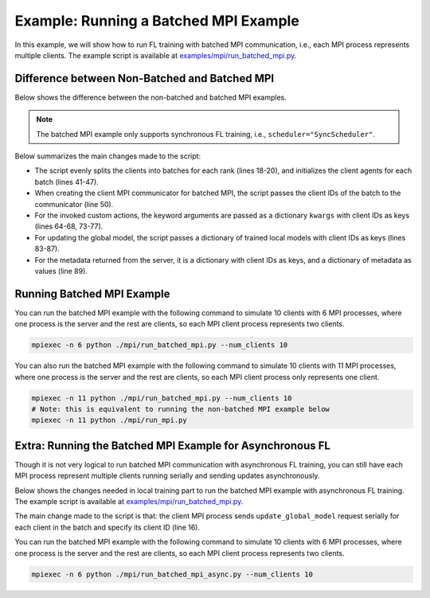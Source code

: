 Example: Running a Batched MPI Example
=======================================

In this example, we will show how to run FL training with batched MPI communication, i.e., each MPI process represents multiple clients. The example script is available at `examples/mpi/run_batched_mpi.py <https://github.com/APPFL/APPFL/blob/main/examples/mpi/run_batched_mpi.py>`_.

Difference between Non-Batched and Batched MPI
----------------------------------------------

Below shows the difference between the non-batched and batched MPI examples.

.. note::

    The batched MPI example only supports synchronous FL training, i.e., ``scheduler="SyncScheduler"``.

.. code-block:: diff
    :linenos:

    import argparse
    + import numpy as np
    from mpi4py import MPI
    from omegaconf import OmegaConf
    from appfl.agent import ClientAgent, ServerAgent
    from appfl.comm.mpi import MPIClientCommunicator, MPIServerCommunicator

    argparse = argparse.ArgumentParser()
    argparse.add_argument("--server_config", type=str, default="./resources/configs/mnist/server_fedavg.yaml")
    argparse.add_argument("--client_config", type=str, default="./resources/configs/mnist/client_1.yaml")
    + argparse.add_argument("--num_clients", type=int, default=10)
    args = argparse.parse_args()

    comm = MPI.COMM_WORLD
    rank = comm.Get_rank()
    size = comm.Get_size()
    - num_clients = size - 1
    + num_clients = max(args.num_clients, size - 1)
    + # Split the clients into batches for each rank
    + client_batch = [[int(num) for num in array] for array in np.array_split(np.arange(num_clients), size - 1)]

    if rank == 0:
        # Load and set the server configurations
        server_agent_config = OmegaConf.load(args.server_config)
        server_agent_config.server_configs.scheduler_kwargs.num_clients = num_clients
        if hasattr(server_agent_config.server_configs.aggregator_kwargs, "num_clients"):
            server_agent_config.server_configs.aggregator_kwargs.num_clients = num_clients
        # Create the server agent and communicator
        server_agent = ServerAgent(server_agent_config=server_agent_config)
        server_communicator = MPIServerCommunicator(comm, server_agent, logger=server_agent.logger)
        # Start the server to serve the clients
        server_communicator.serve()
    else:
        # Set client configurations and create client agent
    -   client_agent_config = OmegaConf.load(args.client_config)
    -   client_agent_config.train_configs.logging_id = f'Client{rank}'
    -   client_agent_config.data_configs.dataset_kwargs.num_clients = num_clients
    -   client_agent_config.data_configs.dataset_kwargs.client_id = rank - 1
    -   client_agent_config.data_configs.dataset_kwargs.visualization = True if rank == 1 else False
    -   client_agent = ClientAgent(client_agent_config=client_agent_config)
    +   client_agents = []
    +   for client_id in client_batch[rank - 1]:
    +       client_agent_config.train_configs.logging_id = f'Client{client_id}'
    +       client_agent_config.data_configs.dataset_kwargs.num_clients = num_clients
    +       client_agent_config.data_configs.dataset_kwargs.client_id = client_id
    +       client_agent_config.data_configs.dataset_kwargs.visualization = True if client_id == 0 else False
    +       client_agents.append(ClientAgent(client_agent_config=client_agent_config))
        # Create the client communicator
    -   client_communicator = MPIClientCommunicator(comm, server_rank=0)
    +   client_communicator = MPIClientCommunicator(comm, server_rank=0, client_ids=client_batch[rank - 1])
        # Get and load the general client configurations
        client_config = client_communicator.get_configuration()
    -   client_agent.load_config(client_config)
    +   for client_agent in client_agents:
    +       client_agent.load_config(client_config)
        # Get and load the initial global model
        init_global_model = client_communicator.get_global_model(init_model=True)
    -   client_agent.load_parameters(init_global_model)
    +   for client_agent in client_agents:
    +       client_agent.load_parameters(init_global_model)
        # [Optional] Send the sample size to the server
    -   sample_size = client_agent.get_sample_size()
    -   client_communicator.invoke_custom_action(action='set_sample_size', sample_size=sample_size)
    +   client_sample_sizes = {
    +       client_id: {'sample_size': client_agent.get_sample_size()} 
    +       for client_id, client_agent in zip(client_batch[rank - 1], client_agents)
    +   }
    +   client_communicator.invoke_custom_action(action='set_sample_size', kwargs=client_sample_sizes)
        # Generate data readiness report
        if hasattr(client_config.data_readiness_configs, 'generate_dr_report') and client_config.data_readiness_configs.generate_dr_report:
    -       data_readiness = client_agent.generate_readiness_report(client_config)
    -       client_communicator.invoke_custom_action(action='get_data_readiness_report', **data_readiness)
    +       data_readiness = {
    +           client_id: client_agent.generate_readiness_report(client_config)
    +           for client_id, client_agent in zip(client_batch[rank - 1], client_agents)
    +       }
    +       client_communicator.invoke_custom_action(action='get_data_readiness_report', kwargs=data_readiness)
        # Local training and global model update iterations
        while True:
    -       client_agent.train()
    -       local_model = client_agent.get_parameters()
    -       new_global_model, metadata = client_communicator.update_global_model(local_model)
    +       client_local_models = {}
    +       client_metadata = {}
    +       for client_id, client_agent in zip(client_batch[rank - 1], client_agents):
    +           client_agent.train()
    +           local_model = client_agent.get_parameters()
    +           if isinstance(local_model, tuple):
    +               local_model, metadata = local_model[0], local_model[1]
    +               client_metadata[client_id] = metadata
    +           client_local_models[client_id] = local_model
    +       new_global_model, metadata = client_communicator.update_global_model(client_local_models, kwargs=client_metadata)
    -       if metadata['status'] == 'DONE':
    +       if all(metadata[client_id]['status'] == 'DONE' for client_id in metadata):
                break
    -       client_agent.load_parameters(new_global_model)
    +       for client_id, client_agent in zip(client_batch[rank - 1], client_agents):
    +           client_agent.load_parameters(new_global_model)
        client_communicator.invoke_custom_action(action='close_connection')

Below summarizes the main changes made to the script:

- The script evenly splits the clients into batches for each rank (lines 18-20), and initializes the client agents for each batch (lines 41-47).
- When creating the client MPI communicator for batched MPI, the script passes the client IDs of the batch to the communicator (line 50).
- For the invoked custom actions, the keyword arguments are passed as a dictionary ``kwargs`` with client IDs as keys (lines 64-68, 73-77).
- For updating the global model, the script passes a dictionary of trained local models with client IDs as keys (lines 83-87).
- For the metadata returned from the server, it is a dictionary with client IDs as keys, and a dictionary of metadata as values (line 89).

Running Batched MPI Example
---------------------------

You can run the batched MPI example with the following command to simulate 10 clients with 6 MPI processes, where one process is the server and the rest are clients, so each MPI client process represents two clients. 

.. code-block:: bash

    mpiexec -n 6 python ./mpi/run_batched_mpi.py --num_clients 10

You can also run the batched MPI example with the following command to simulate 10 clients with 11 MPI processes, where one process is the server and the rest are clients, so each MPI client process only represents one client.

.. code-block:: bash

    mpiexec -n 11 python ./mpi/run_batched_mpi.py --num_clients 10
    # Note: this is equivalent to running the non-batched MPI example below
    mpiexec -n 11 python ./mpi/run_mpi.py

Extra: Running the Batched MPI Example for Asynchronous FL
----------------------------------------------------------

Though it is not very logical to run batched MPI communication with asynchronous FL training, you can still have each MPI process represent multiple clients running serially and sending updates asynchronously.

Below shows the changes needed in local training part to run the batched MPI example with asynchronous FL training. The example script is available at `examples/mpi/run_batched_mpi.py <https://github.com/APPFL/APPFL/blob/main/examples/mpi/run_batched_mpi_async.py>`_.

.. code-block:: diff
    :linenos:

    # Local training and global model update iterations
    + finish_flag = False
    while True:
    -   client_local_models = {}
    -   for client_id, client_agent in zip(client_batch[rank - 1], client_agents):
    -       client_agent.train()
    -       client_local_models[client_id] = client_agent.get_parameters()
    -   new_global_model, metadata = client_communicator.update_global_model(client_local_models)
    -   if all(metadata[client_id]['status'] == 'DONE' for client_id in metadata):
    -       break
    -   for client_id, client_agent in zip(client_batch[rank - 1], client_agents):
    -       client_agent.load_parameters(new_global_model)
    +   for client_id, client_agent in zip(client_batch[rank - 1], client_agents):
    +       client_agent.train()
    +       client_local_model = client_agent.get_parameters()
    +       new_global_model, metadata = client_communicator.update_global_model(client_local_model, client_id=client_id)
    +       if metadata['status'] == 'DONE':
    +           finish_flag = True
    +           break
    +       client_agent.load_parameters(new_global_model)
    +   if finish_flag:
    +       break
    client_communicator.invoke_custom_action(action='close_connection')

The main change made to the script is that: the client MPI process sends ``update_global_model`` request serially for each client in the batch and specify its client ID (line 16).

You can run the batched MPI example with the following command to simulate 10 clients with 6 MPI processes, where one process is the server and the rest are clients, so each MPI client process represents two clients.

.. code-block:: bash

    mpiexec -n 6 python ./mpi/run_batched_mpi_async.py --num_clients 10
